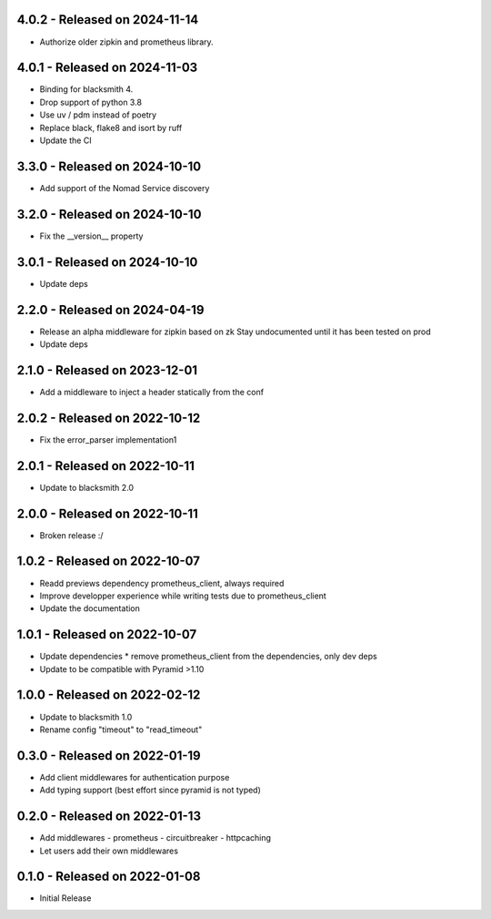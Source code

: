 4.0.2 - Released on 2024-11-14
------------------------------
* Authorize older zipkin and prometheus library.

4.0.1 - Released on 2024-11-03
------------------------------
* Binding for blacksmith 4.
* Drop support of python 3.8
* Use uv / pdm instead of poetry
* Replace black, flake8 and isort by ruff
* Update the CI

3.3.0 - Released on 2024-10-10
------------------------------
* Add support of the Nomad Service discovery

3.2.0 - Released on 2024-10-10
------------------------------
* Fix the __version__ property

3.0.1 - Released on 2024-10-10
------------------------------
* Update deps

2.2.0 - Released on 2024-04-19
------------------------------
* Release an alpha middleware for zipkin based on zk
  Stay undocumented until it has been tested on prod
* Update deps

2.1.0 - Released on 2023-12-01
------------------------------
* Add a middleware to inject a header statically from the conf

2.0.2 - Released on 2022-10-12
------------------------------
* Fix the error_parser implementation1

2.0.1 - Released on 2022-10-11
------------------------------
* Update to blacksmith 2.0

2.0.0 - Released on 2022-10-11
------------------------------
* Broken release :/

1.0.2 - Released on 2022-10-07
------------------------------
* Readd previews dependency prometheus_client, always required
* Improve developper experience while writing tests due to prometheus_client
* Update the documentation

1.0.1 - Released on 2022-10-07
------------------------------
* Update dependencies
  * remove prometheus_client from the dependencies, only dev deps
* Update to be compatible with Pyramid >1.10

1.0.0 - Released on 2022-02-12
------------------------------
* Update to blacksmith 1.0
* Rename config "timeout" to "read_timeout"

0.3.0 - Released on 2022-01-19
-------------------------------
* Add client middlewares for authentication purpose
* Add typing support (best effort since pyramid is not typed)

0.2.0 - Released on 2022-01-13
------------------------------
* Add middlewares
  - prometheus
  - circuitbreaker
  - httpcaching
* Let users add their own middlewares

0.1.0 - Released on 2022-01-08
------------------------------
* Initial Release
